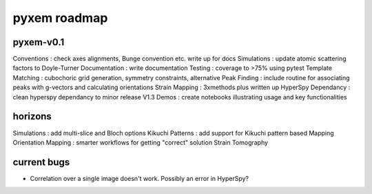 pyxem roadmap
=================

pyxem-v0.1
--------------

Conventions : check axes alignments, Bunge convention etc. write up for docs
Simulations : update atomic scattering factors to Doyle-Turner
Documentation : write documentation
Testing : coverage to >75% using pytest
Template Matching : cubochoric grid generation, symmetry constraints, alternative
Peak Finding : include routine for associating peaks with g-vectors and calculating orientations
Strain Mapping : 3xmethods plus written up
HyperSpy Dependancy : clean hyperspy dependancy to minor release V1.3
Demos : create notebooks illustrating usage and key functionalities

horizons
--------

Simulations : add multi-slice and Bloch options
Kikuchi Patterns : add support for Kikuchi pattern based Mapping
Orientation Mapping : smarter workflows for getting "correct" solution
Strain Tomography

current bugs
------------

- Correlation over a single image doesn't work. Possibly an error in HyperSpy?
